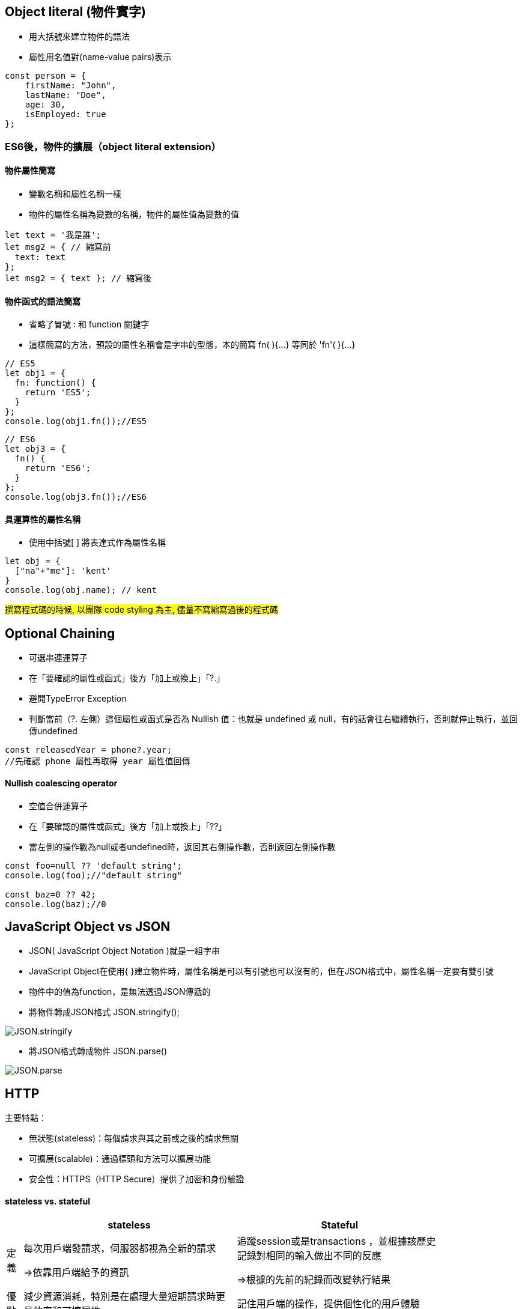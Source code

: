 :source-highlighter: highlight.js
:highlightjs-theme: atom-one-dark-reasonable
[,javascript]

== Object literal (物件實字)

 * 用大括號來建立物件的語法
 * 屬性用名值對(name-value pairs)表示

[source, javascript]

----
const person = {
    firstName: "John",
    lastName: "Doe",
    age: 30,
    isEmployed: true
};

----

=== ES6後，物件的擴展（object literal extension）
==== 物件屬性簡寫
 * 變數名稱和屬性名稱一樣
 * 物件的屬性名稱為變數的名稱，物件的屬性值為變數的值

[source, javascript]
----
let text = '我是誰';
let msg2 = { // 縮寫前
  text: text
};
let msg2 = { text }; // 縮寫後 
----
==== 物件函式的語法簡寫
 * 省略了冒號 : 和 function 關鍵字
 * 這樣簡寫的方法，預設的屬性名稱會是字串的型態，本的簡寫 fn( ){...} 等同於 'fn'( ){...}

[source, javascript]
----
// ES5
let obj1 = {
  fn: function() {
    return 'ES5';
  }
};
console.log(obj1.fn());//ES5
----

[source,javascript]
----
// ES6
let obj3 = {
  fn() {
    return 'ES6';
  }
};
console.log(obj3.fn());//ES6
----
==== 具運算性的屬性名稱
 * 使用中括號[ ] 將表達式作為屬性名稱

[source, javascript]
----
let obj = {
  ["na"+"me"]: 'kent'
}
console.log(obj.name); // kent
----

#撰寫程式碼的時候, 以團隊 code styling 為主, 儘量不寫縮寫過後的程式碼#

== Optional Chaining

 * 可選串連運算子
 * 在「要確認的屬性或函式」後方「加上或換上」「?.」
 * 避開TypeError Exception
 * 判斷當前（?. 左側）這個屬性或函式是否為 Nullish 值：也就是  undefined 或 null，有的話會往右繼續執行，否則就停止執行，並回傳undefined

[source, javascript]

----
const releasedYear = phone?.year;
//先確認 phone 屬性再取得 year 屬性值回傳
----
==== Nullish coalescing operator

 * 空值合併運算子
 * 在「要確認的屬性或函式」後方「加上或換上」「??」
 * 當左側的操作數為null或者undefined時，返回其右側操作數，否則返回左側操作數

[source,javascript]

----
const foo=null ?? 'default string';
console.log(foo);//"default string"

const baz=0 ?? 42;
console.log(baz);//0
----


== JavaScript Object vs JSON

 * JSON( JavaScript Object Notation )就是一組字串
 * JavaScript Object在使用{ }建立物件時，屬性名稱是可以有引號也可以沒有的，但在JSON格式中，屬性名稱一定要有雙引號
 * 物件中的值為function，是無法透過JSON傳遞的


 * 將物件轉成JSON格式 JSON.stringify();

image::JSON.stringify.jpg[]
 * 將JSON格式轉成物件 JSON.parse()

image::JSON.parse.jpg[]

== HTTP
.主要特點：
* 無狀態(stateless)：每個請求與其之前或之後的請求無關
* 可擴展(scalable)：通過標頭和方法可以擴展功能
* 安全性：HTTPS（HTTP Secure）提供了加密和身份驗證

==== stateless vs. stateful

[width=85%, cols="2,4,3"]
[options="header"]
[%autowidth]
|===
| |stateless |Stateful
|定義 |每次用戶端發請求，伺服器都視為全新的請求

=>依靠用戶端給予的資訊

|追蹤session或是transactions ，並根據該歷史記錄對相同的輸入做出不同的反應 

=>根據的先前的紀錄而改變執行結果

|優點
|減少資源消耗，特別是在處理大量短期請求時更具效率和可擴展性|記住用戶端的操作，提供個性化的用戶體驗
|缺點
|無法提供個人化體驗，需額外的機制（如 cookies 或 token）來保存和傳遞狀態信息。|耗費較多資源追蹤seeeion和transactions
|例子|HTTP | session
|===



** HTTP status Code不屬於狀態，是請求完成後的結果

== HTTP Headers/Payload

發請求和接收回應的重要組成部分

用一個信封比喻

* HTTP Headers=> 地址、寄件人、收件人...

* Payload => 信件內容

---

=== HTTP Header包含的內容
1.Authentication 驗證
驗證用戶端身分，以保護伺服器端安全

 WWW-Authenticate: Basic realm="Example"

2.Caching 快取
藉由重複使用先前取過的資源，減少網路傳輸量

request中使用的cache

 Cache-Control: no-store //不儲存任何快取資料

response中使用的cache

 Cache-Control: max-age=<秒數> //快取資料的有效時間
  
 
3.Conditionals 條件式
客戶端在特定條件下請求資源，節省頻寬
 
 If-Modified-Since: Wed, 21 Oct 2020 07:28:00 GMT //自2020/10/21開始資源未被修改則抓取本地站存的資源
 
4.Connection management 連線管理
客戶端與伺服器端的連線狀態
 
 Connection: keep-alive //與伺服器保持連線

5.Content negotiation
資源的表示方式

 Accept-Language: en-US //英文

6.Cookies
紀錄用戶訊息
  
  Cookie: VISITOR_INFO1_LIVE=-obHrhCAQzA; VISITOR_PRIVACY_METADATA=CgJUVxIEGgAgLQ%3D%3D; YSC=Wf57uX-mbBc

7.CORS

  HTTPS的安全機制，可以跨到不同網站取資源
 
=== HTTP Headers：

客戶端和服務器之間互動所附加的的訊息(如瀏覽器類型、 傳遞的資料類型etc..)


自定義的header訊息用『x-』開頭，大多數已經廢除。

* 例子: 

 x-content-type-options:　nosniff 
 
 //規定只能遵照context-type的格式解析資源，提高網頁安全性，避免MIME類型混淆
 

補充：

MIME：標示網路上各種文件類型的標準，如：

 * text/html：HTML 文件
 * text/plain：純文本文件
 * image/jpeg：JPEG 圖像
 * image/png：PNG 圖像
 * application/json：JSON 文件

MIME類型混淆:伺服器識別資源類型時，解析錯誤。

如將javascript標記為text/plain，誘導伺服器去解析其內容




=== HTTP Headr分類：

==== 1.Request Headers

客戶端發出請求時夾帶的訊息，如要訪問的伺服器名稱、可接受的編碼格式等


常見的Request headers訊息：

  * Host: 訪問的伺服器主機名稱
  
  Host: www.w3schools.com
 
  * User-Agent：客戶端應用程序的資訊
    
   User-Agent：PostmanRuntime/7.40.0

  * Accept-Encoding： 客戶端編碼格式

  　Accept-Encoding: gzip, deflate, br

  *  Request methods:HTTP 請求方式

  　Request methods:HTTP: GET /index.html


==== 2.Response Headers

伺服器回應的訊息。
  
常見的Response headers訊息：
  
  * Server: 伺服器端的server類型
  
   Server :ECS (hhp/9ABD)
  
  * Date: 回傳日期

   Date: Wed, 31 Jul 2024 02:12:13 GMT

  * Status Code: 回傳執行結果
   
   Status Code:200 OK



==== 3.Representation header

表示回傳內容的格式，放在response Header裡面

* Content-Type: 回傳資源的格式
 
 Content-Type: text/html

* Content-Encoding: 編碼

 Content-Encoding: gzip

* Content-Language： 語言

 Content-Language： en



==== Payload：

request和respon包含的數據內容。

Request Payload (Request body) : 客戶端傳送Request請求所攜帶的資源參數。

Response Payload (Response  body) : 伺服器端回傳Response所攜帶的資源參數。

==== Payload vs. form

[width=85%, cols="2,4,3"]
[options="header"]
[%autowidth]
|===
| |Payload |form
|資料格式 |支援多種格式 如: json、xml、URL編碼格式... |URL編碼格式、
多部分編碼格式
|Context-type 
| application/json .1+| application/x-www-form-urlencoded

 multipart/form-data

|資料格式|{
  "name": "John Doe",
  "age": 30
}| name=John+Doe&age=30
|===

  參考資料：https://blog.csdn.net/qq_43842093/article/details/125883101

== Request Method

.GET
* 查詢
* 會回傳結果，帶參數的查詢會加在URL上面

帶參數GET方法URL

 https://book.tpml.edu.tw/search?searchInput=javascript&searchField=FullText


.HEAD
* 查詢對象的header
* 不會回傳資料

.POST
* 增、改
* 較常用在新增資料
* 修改的項目會包在body裡面

.PUT
* 增、改	
* 常用在修改資料
* 整筆覆蓋
* 若修改對象不存在 => 新增一筆新的
* 修改的項目會包在body裡面

.PATCH
* 更新資料
* 只修改異動的部分部分

.DELETE
* 刪除資料

.CONNECT
* 建立連線
EX.代理伺服器連線

.OPTIONS
* 查詢對方可用支援那些HTTP 方法

.TRACE		
* 偵測HTTP請求其間是否有變化，中間路由若有錯誤可用此方法
* HTML表單內不適用

==== hTTP method 比較

 * SAFE：不會對伺服器進行任何修改

 * IDEMPOTENT：重新導向(重複發送相同的請求)結果完全相同

 * CACHEABLE:允許快取

此為規範，實務上並非完全遵照，有部分內容僅在特定條件下才成立

EX: GET請求的若重新發送的同時，伺服器上的資源有被更動過，則回傳的結果不一致

[width=75%, cols="1,1,1,1,2,6"]
[options="header"]
|===
|Verb |SAFE |IDEMPOTENT|Cacheable|動作|語意
|GET	|O	|O	|O	|讀取	|請求所需要的資源。
|HEAD	|O	|O	|O	|讀取	|與GET相同，但只傳Header不傳資料。
|POST	|X	|X	|O	|新增	|在請求中攜帶負載(payload)，並執行新增/修改。
|PUT	|X	|O	|X	|完整更新	|請求更新一筆資源的所有內容，必須是存在的資源，資源傳遞必須完整，否則為空。
|PATCH	|X	|X	|X	|部分更新	|請求更新一筆資源的部分內容，必須是存在的資源。
|DELETE	|X	|O	|x	|刪除	|請求移除資源。
|CONNECT	|X	|X	|x	|建立通訊	|向server端建立連線
|OPTIONS	|O	|O	|x	|查詢通訊方式	|告訴server允許的通訊方式
|TRACE	|O	|O	|x	|偵測	|偵測HTTP通訊請求方式。

|===
  參考資料：
  https://hackmd.io/@monkenWu/Sk9Q5VoV4/https%3A%2F%2Fhackmd.io%2F%40gen6UjQISdy0QDN62cYPYQ%2FH1yxwXyNN?type=book


==== HTTP Statue Code

回傳HTTP請求是否已成功

1.資訊性回覆( 100– 199)

2.成功回覆( 200– 299)

3.重定向訊息( 300– 399)

4.客戶端錯誤回應( 400– 499)

5.伺服器錯誤回應( 500– 599)
					
==== 200 OK

請求成功。

==== 301 Moved Permanently

永久的重導向
所請求的資源的 URL 已永久更改

==== 302 Found

暫時的重導向
所請求的資源的 URI 已暫時更改

==== 304 Not Modified

用戶重新導向頁面時不需重新發request

==== 400 bad request

用戶端錯誤的原因（例如 錯誤的請求語法、無效的請求訊息框架或欺騙性的請求路由），伺服器無法或不會處理該請求

==== 401 Unauthorized

伺服器無法驗證用戶端身分的時候回傳，並夾帶 "WWW-Authenticate"的，告訴用戶端必須提供身分驗證的訊息

==== 404 Not Found

伺服器找不到所請求的資源。在瀏覽器中，這表示該 URL 無法識別

==== 405 Method Not Allowed

伺服器已知請求方法，但目標資源不支援。例如不允許呼叫DELETE刪除資源


==== 500 Internal Server Error

伺服器遇到一個它不知道如何處理的情況。

==== 503 Service Unavailable

伺服器尚未準備好處理請求

常見原因是伺服器因維護而停機或過載

==== 504 Gateway Timeout

當伺服器，無法及時得到回應時，會出現此錯誤回應


=== HTTP port

常見的HTTP port

==== HTTP:80

未加密的 HTTP

==== HTTPS:443

加密的 HTTP，使用 SSL/TLS 協議來加密數據，確保數據在傳輸過程中的安全性。

==== SSH:22

用於在不安全的網絡上安全地訪問和管理遠程伺服器。它提供了加密通信，並常用於遠程登入系統和執行命令。




=== 什麼是跨域資源共享(Cross-Origin Resource Sharing) ?



Server 可以去和瀏覽器說, 允許除了自身以外, 及自身允許的來源網站所發送過來的 Request, 可以被正常的回傳 response。

瀏覽器的同源政策(Same-Origin-Policy), 是一種瀏覽器的安全機制, 用來防止網站被其他來入不明的網站所存取。

同源必須符合三項條件:

. 同通訊埠(port)

. 同通訊協定(protocol)

. 同網域(domain)

那假如現在後端設定的 Response Headers 中 Access-Control-Allow-Origin 為: https://api.example.com

[cols="2,1,2", options="header"]
|===
|URL |是否同源 |原因
|http://api.example.com/
|N
|不同 protocol

|https://app.example.com/
|N
|不同 domain

|http://api.example.com:5000/
|N
|不同 port

|http://api.example.com/login
|Y
|
|===

==== CORS 的兩大流程: 

==== 一、簡單請求 (Simple Requests)

成為 Simple Request 必須具備什麼條件 ?

使用以下任一 HTTP Method：

[cols="1,2", options="header"]
|===
|Method |說明
|GET
|獲取資料

|POST
|提交資料

|HEAD
|只返回 HTTP Headers

|===

----
HTTP/1.1 200 OK
Date: Tue, 30 Jul 2024 12:34:56 GMT
Content-Type: text/html
Content-Length: 1234
Last-Modified: Tue, 30 Jul 2024 10:00:00 GMT
----

&

Content-Type 的值為以下任一：

ex: Content-Type 為 Http Headers 其中一個屬性, 用來描述請求和回應中的 Media Type

[cols="1,3", options="header"]
|===
|Content-Type |備註

|application/x-www-form-urlencoded
|預設表單提交

|multipart/form-data
|在表單內上傳檔案、圖片、影片

|text/plain
|純文本
|===


符合以上即為一個 Simple Request;

接下來打開 F12 來看看瀏覽器發送給 Server 的內容有哪些：

===== Request Headers
----
GET / HTTP/1.1
Host: api.example.com
Connection: keep-alive
Accept: text/html,application/xhtml+xml,application/xml;q=0.9,image/webp,/;q=0.8
User-Agent: Mozilla/5.0 (Windows NT 10.0; Win64; x64) AppleWebKit/537.36 (KHTML, like Gecko) Chrome/103.0.0.0 Safari/537.36
Accept-Encoding: gzip, deflate, br
Accept-Language: zh-TW,en;q=0.9
Origin: http://example.com/   // 比較值得注意的 Origin(來源目標網站)
----

===== Response Headers
----
HTTP/1.1 200 OK
Content-Type: text/html; charset=UTF-8
Content-Length: 1234
Access-Control-Allow-Origin: *  // 後端設為所有網站都可存取
----
==== 二、預檢請求(Preflighted requests)

如沒有滿足剛剛介紹的條件, 即為預檢請求，我就直接稱作 非簡單請求。
像是常使用的HTTP Method PUT、DELETE、或在 HTTP Header 設定的 Content-Type: application/json , 這些都是非簡單請求。

===== 運作方式

image::pr.png[Alt Text]

與簡單請求不同的地方是, 瀏覽器會先送一次 HTTP Request, 確定請求是否安全, 因為請求可是會對資料產生變動的所以瀏覽器就發送一個 OPTIONS Method 去問後端是否允許這次的跨域請求(ex: 同源政策不擋請求只擋回應 !), 允許的話才會真正對 Server 發送真實的數據請求。

但預檢請求也不是每次都會觸發，可以設定 Access-Control-Max-Age 預檢請求回應快取的秒數，也就是說在這秒數內可以向 Simple Request 一樣, 直接發送請求。

== 什麼是跨站請求偽造(Cross Site Reuqest Forgery)？
在使用者已經驗證身份的網站中, 執行惡意的偽造操作。

Step1: 使用者成功登入 A 銀行網站的帳戶，並且代表使用者身份的 cookie 在 local 保存下來，所以下次再來訪問 A 銀行網站時，就不用重新登入。

Step2: 因為使用者沒有登出 A 銀行網站的帳戶，在瀏覽 B 惡意網站時，B 網站有個被設為透明的圖片，因為是透明的，所以使用者在畫面上看不到，然而該圖片包含一段惡意程式碼，連結如下。

----

<img
  src="http://a-bank.com/transfer.do?acct=BadGuy&amount=100000 HTTP/1.1"
  width="0"
  height="0"
/>

----

Step3: 雖然使用者看不到此圖片， 但是，瀏覽器仍會向 http://a-bank.com/ 提交請求，同時此請求是帶有使用者的 cookie，所以 A 銀行可以辨識使用者身份，這個惡意攻擊會執行成功。



參考資料:

https://developer.mozilla.org/zh-TW/docs/Web/HTTP/CORS
